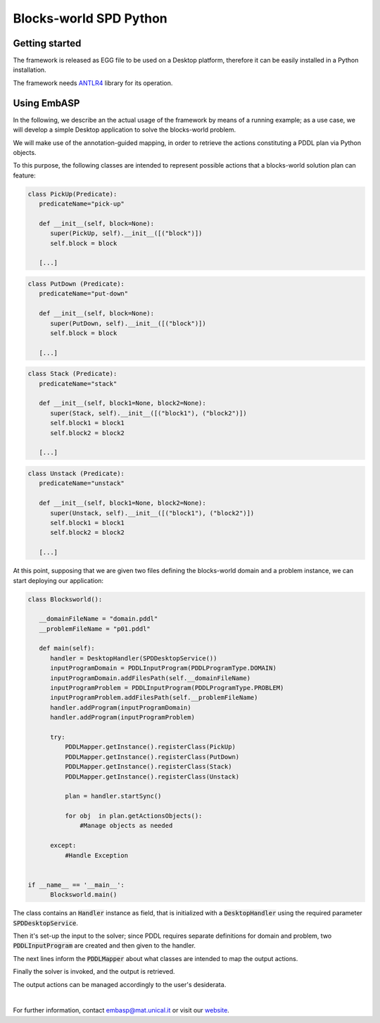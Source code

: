 =======================
Blocks-world SPD Python
=======================

Getting started
===============

The framework is released as EGG file to be used on a Desktop platform, therefore it can be easily installed in a Python installation.

The framework needs `ANTLR4 <https://www.antlr.org/>`_ library for its operation.

Using EmbASP
============

In the following, we describe an the actual usage of the framework by means of a running example;
as a use case, we will develop a simple Desktop application to solve the blocks-world problem.

.. image:: ../_image/blocks-world.png
   :align: center

We will make use of the annotation-guided mapping, in order to retrieve the actions constituting a PDDL plan via Python objects.

To this purpose, the following classes are intended to represent possible actions that a blocks-world solution plan can feature:

.. code-block:: python

  class PickUp(Predicate):
     predicateName="pick-up"
        
     def __init__(self, block=None):
        super(PickUp, self).__init__([("block")])
        self.block = block
            
     [...]

.. code-block:: python

  class PutDown (Predicate):
     predicateName="put-down"
        
     def __init__(self, block=None):
        super(PutDown, self).__init__([("block")])
        self.block = block
            
     [...]

.. code-block:: python

  class Stack (Predicate):
     predicateName="stack"
        
     def __init__(self, block1=None, block2=None):
        super(Stack, self).__init__([("block1"), ("block2")])
        self.block1 = block1
        self.block2 = block2
            
     [...]

.. code-block:: python

  class Unstack (Predicate):
     predicateName="unstack"
        
     def __init__(self, block1=None, block2=None):
        super(Unstack, self).__init__([("block1"), ("block2")])
        self.block1 = block1
        self.block2 = block2
            
     [...]
            

At this point, supposing that we are given two files defining the blocks-world domain and a problem instance, we can start deploying our application:

.. code-block:: python

  class Blocksworld():
        
     __domainFileName = "domain.pddl"
     __problemFileName = "p01.pddl"

     def main(self):
        handler = DesktopHandler(SPDDesktopService())
        inputProgramDomain = PDDLInputProgram(PDDLProgramType.DOMAIN)
        inputProgramDomain.addFilesPath(self.__domainFileName)
        inputProgramProblem = PDDLInputProgram(PDDLProgramType.PROBLEM)
        inputProgramProblem.addFilesPath(self.__problemFileName)
        handler.addProgram(inputProgramDomain)
        handler.addProgram(inputProgramProblem)
        
        try:
            PDDLMapper.getInstance().registerClass(PickUp)
            PDDLMapper.getInstance().registerClass(PutDown)
            PDDLMapper.getInstance().registerClass(Stack)
            PDDLMapper.getInstance().registerClass(Unstack)
            
            plan = handler.startSync()
            
            for obj  in plan.getActionsObjects():
                #Manage objects as needed
                 
        except:
            #Handle Exception


  if __name__ == '__main__':
        Blocksworld.main()


The class contains an :code:`Handler` instance as field, that is initialized with a :code:`DesktopHandler` using the required parameter :code:`SPDDesktopService`.

Then it's set-up the input to the solver; since PDDL requires separate definitions for domain and problem, two :code:`PDDLInputProgram` are created and then given to the handler.

The next lines inform the :code:`PDDLMapper` about what classes are intended to map the output actions.

Finally the solver is invoked, and the output is retrieved.

The output actions can be managed accordingly to the user's desiderata. 

|

For further information, contact `embasp@mat.unical.it <embasp@mat.unical.it>`_ or visit our `website <https://www.mat.unical.it/calimeri/projects/embasp/>`_.
